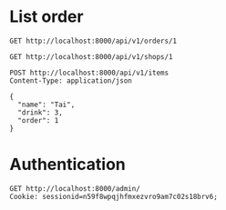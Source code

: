 * List order

#+BEGIN_SRC http :pretty
  GET http://localhost:8000/api/v1/orders/1
#+END_SRC

#+RESULTS:
#+begin_example
{
  "id": 1,
  "items": [
    {
      "id": 8,
      "drink": "Bo",
      "name": "Duc Anh",
      "order": 1
    },
    {
      "id": 7,
      "drink": "Bo",
      "name": "Hau",
      "order": 1
    },
    {
      "id": 6,
      "drink": "Dau",
      "name": "Tai",
      "order": 1
    },
    {
      "id": 1,
      "drink": "Sapoche",
      "name": "A Tung",
      "order": 1
    }
  ],
  "total": 85000.0,
  "date": "2018-06-12T17:13:54.404967+07:00",
  "status": "Closed"
}
#+end_example

#+BEGIN_SRC http :pretty
  GET http://localhost:8000/api/v1/shops/1
#+END_SRC

#+RESULTS:
#+begin_example
{
  "id": 1,
  "drinks": [
    {
      "id": 3,
      "name": "Dau",
      "price": "20000",
      "shop": 1
    },
    {
      "id": 2,
      "name": "Bo",
      "price": "20000",
      "shop": 1
    },
    {
      "id": 1,
      "name": "Sapoche",
      "price": "25000",
      "shop": 1
    }
  ],
  "name": "Sinh To",
  "phone_number": "‭0988291242‬",
  "address": ""
}
#+end_example

#+BEGIN_SRC http :pretty
  POST http://localhost:8000/api/v1/items
  Content-Type: application/json

  {
    "name": "Tai",
    "drink": 3,
    "order": 1
  }
#+END_SRC

#+RESULTS:
: {
:   "id": 6,
:   "name": "Tai",
:   "order": 1,
:   "drink": 3
: }

* Authentication

#+BEGIN_SRC http
  GET http://localhost:8000/admin/
  Cookie: sessionid=n59f8wpqjhfmxezvro9am7c02s18brv6;
#+END_SRC

#+RESULTS:
#+begin_example
HTTP/1.1 200 OK
Date: Mon, 25 Jun 2018 03:11:29 GMT
Server: WSGIServer/0.2 CPython/3.6.5
Content-Type: text/html; charset=utf-8
Expires: Mon, 25 Jun 2018 03:11:29 GMT
Cache-Control: max-age=0, no-cache, no-store, must-revalidate
X-Frame-Options: SAMEORIGIN
Content-Length: 7395
Vary: Cookie

<!DOCTYPE html>

<html lang="en-us" >
<head>
<title>Site administration | Django site admin</title>
<link rel="stylesheet" type="text/css" href="/static/admin/css/base.css" />
<link rel="stylesheet" type="text/css" href="/static/admin/css/dashboard.css" />



    <meta name="viewport" content="user-scalable=no, width=device-width, initial-scale=1.0, maximum-scale=1.0">
    <link rel="stylesheet" type="text/css" href="/static/admin/css/responsive.css" />


<meta name="robots" content="NONE,NOARCHIVE" />
</head>


<body class=" dashboard"
  data-admin-utc-offset="25200">

<!-- Container -->
<div id="container">


    <!-- Header -->
    <div id="header">
        <div id="branding">

<h1 id="site-name"><a href="/admin/">Django administration</a></h1>

        </div>


        <div id="user-tools">

                Welcome,
                <strong>admin</strong>.



                    <a href="/">View site</a> /






                <a href="/admin/password_change/">Change password</a> /

                <a href="/admin/logout/">Log out</a>

        </div>



    </div>
    <!-- END Header -->







    <!-- Content -->
    <div id="content" class="colMS">

        <h1>Site administration</h1>

<div id="content-main">



        <div class="app-auth module">
        <table>
        <caption>
            <a href="/admin/auth/" class="section" title="Models in the Authentication and Authorization application">Authentication and Authorization</a>
        </caption>

            <tr class="model-group">

                <th scope="row"><a href="/admin/auth/group/">Groups</a></th>



                <td><a href="/admin/auth/group/add/" class="addlink">Add</a></td>



                <td><a href="/admin/auth/group/" class="changelink">Change</a></td>

            </tr>

            <tr class="model-user">

                <th scope="row"><a href="/admin/auth/user/">Users</a></th>



                <td><a href="/admin/auth/user/add/" class="addlink">Add</a></td>



                <td><a href="/admin/auth/user/" class="changelink">Change</a></td>

            </tr>

        </table>
        </div>

        <div class="app-inventory module">
        <table>
        <caption>
            <a href="/admin/inventory/" class="section" title="Models in the Inventory application">Inventory</a>
        </caption>

            <tr class="model-drink">

                <th scope="row"><a href="/admin/inventory/drink/">Drinks</a></th>



                <td><a href="/admin/inventory/drink/add/" class="addlink">Add</a></td>



                <td><a href="/admin/inventory/drink/" class="changelink">Change</a></td>

            </tr>

            <tr class="model-shop">

                <th scope="row"><a href="/admin/inventory/shop/">Shops</a></th>



                <td><a href="/admin/inventory/shop/add/" class="addlink">Add</a></td>



                <td><a href="/admin/inventory/shop/" class="changelink">Change</a></td>

            </tr>

        </table>
        </div>

        <div class="app-order module">
        <table>
        <caption>
            <a href="/admin/order/" class="section" title="Models in the Order application">Order</a>
        </caption>

            <tr class="model-order">

                <th scope="row"><a href="/admin/order/order/">Orders</a></th>



                <td><a href="/admin/order/order/add/" class="addlink">Add</a></td>



                <td><a href="/admin/order/order/" class="changelink">Change</a></td>

            </tr>

        </table>
        </div>


</div>


<div id="content-related">
    <div class="module" id="recent-actions-module">
        <h2>Recent actions</h2>
        <h3>My actions</h3>



            <ul class="actionlist">

            <li class="changelink">

                    <a href="/admin/order/order/1/change/">2018-06-12 10:13:54.404967+00:00</a>

                <br/>

                    <span class="mini quiet">Order</span>

            </li>

            <li class="changelink">

                    <a href="/admin/order/order/1/change/">2018-06-12 09:39:34.716558+00:00</a>

                <br/>

                    <span class="mini quiet">Order</span>

            </li>

            <li class="changelink">

                    <a href="/admin/order/order/1/change/">2018-06-12 09:23:11.262458+00:00</a>

                <br/>

                    <span class="mini quiet">Order</span>

            </li>

            <li class="changelink">

                    <a href="/admin/order/order/1/change/">2018-06-12 09:22:59.433093+00:00</a>

                <br/>

                    <span class="mini quiet">Order</span>

            </li>

            <li class="addlink">

                    <a href="/admin/order/order/1/change/">2018-06-12 09:12:41.561036+00:00</a>

                <br/>

                    <span class="mini quiet">Order</span>

            </li>

            <li class="addlink">

                    <a href="/admin/inventory/drink/3/change/">Dau</a>

                <br/>

                    <span class="mini quiet">Drink</span>

            </li>

            <li class="addlink">

                    <a href="/admin/inventory/drink/2/change/">Bo</a>

                <br/>

                    <span class="mini quiet">Drink</span>

            </li>

            <li class="addlink">

                    <a href="/admin/inventory/drink/1/change/">Sapoche</a>

                <br/>

                    <span class="mini quiet">Drink</span>

            </li>

            <li class="addlink">

                    <a href="/admin/inventory/shop/1/change/">Sinh To</a>

                <br/>

                    <span class="mini quiet">Shop</span>

            </li>

            </ul>

    </div>
</div>

        <br class="clear" />
    </div>
    <!-- END Content -->

    <div id="footer"></div>
</div>
<!-- END Container -->

</body>
</html>
#+end_example
